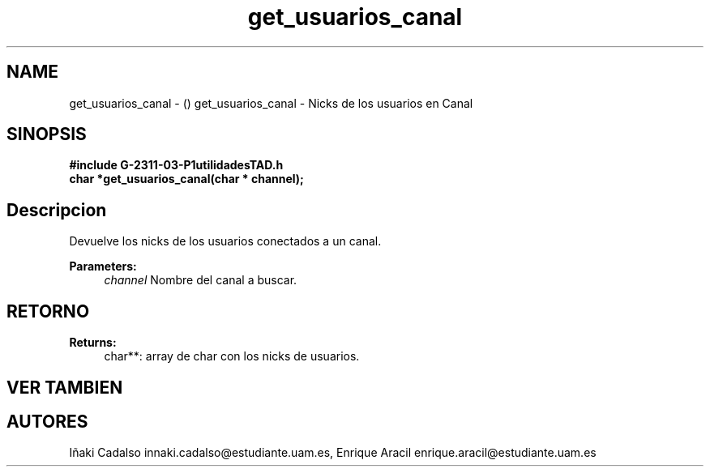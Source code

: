 .TH "get_usuarios_canal" 3 "Fri May 5 2017" "G-2311-03-P1" \" -*- nroff -*-
.ad l
.nh
.SH NAME
get_usuarios_canal \- () \fB\fP 
get_usuarios_canal - Nicks de los usuarios en Canal
.SH "SINOPSIS"
.PP
\fB#include\fP \fB\fBG-2311-03-P1utilidadesTAD\&.h\fP\fP 
.br
\fBchar\fP *get_usuarios_canal(char * channel); 
.SH "Descripcion"
.PP
Devuelve los nicks de los usuarios conectados a un canal\&. 
.PP
\fBParameters:\fP
.RS 4
\fIchannel\fP Nombre del canal a buscar\&. 
.RE
.PP
.SH "RETORNO"
.PP
\fBReturns:\fP
.RS 4
char**: array de char con los nicks de usuarios\&. 
.RE
.PP
.SH "VER TAMBIEN"
.PP
.SH "AUTORES"
.PP
Iñaki Cadalso innaki.cadalso@estudiante.uam.es, Enrique Aracil enrique.aracil@estudiante.uam.es 
